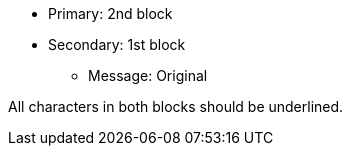 * Primary: 2nd block
* Secondary: 1st block
** Message: Original

All characters in both blocks should be underlined.